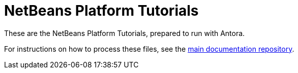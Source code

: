 = NetBeans Platform Tutorials

These are the NetBeans Platform Tutorials, prepared to run with Antora.

For instructions on how to process these files, see the link:https://github.com/vieiro/netbeans-docs-antora[main documentation repository].



